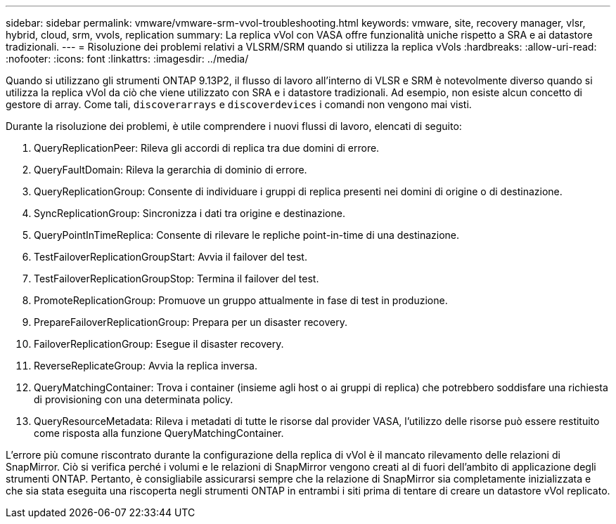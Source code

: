---
sidebar: sidebar 
permalink: vmware/vmware-srm-vvol-troubleshooting.html 
keywords: vmware, site, recovery manager, vlsr, hybrid, cloud, srm, vvols, replication 
summary: La replica vVol con VASA offre funzionalità uniche rispetto a SRA e ai datastore tradizionali. 
---
= Risoluzione dei problemi relativi a VLSRM/SRM quando si utilizza la replica vVols
:hardbreaks:
:allow-uri-read: 
:nofooter: 
:icons: font
:linkattrs: 
:imagesdir: ../media/


[role="lead"]
Quando si utilizzano gli strumenti ONTAP 9.13P2, il flusso di lavoro all'interno di VLSR e SRM è notevolmente diverso quando si utilizza la replica vVol da ciò che viene utilizzato con SRA e i datastore tradizionali. Ad esempio, non esiste alcun concetto di gestore di array. Come tali, `discoverarrays` e `discoverdevices` i comandi non vengono mai visti.

Durante la risoluzione dei problemi, è utile comprendere i nuovi flussi di lavoro, elencati di seguito:

. QueryReplicationPeer: Rileva gli accordi di replica tra due domini di errore.
. QueryFaultDomain: Rileva la gerarchia di dominio di errore.
. QueryReplicationGroup: Consente di individuare i gruppi di replica presenti nei domini di origine o di destinazione.
. SyncReplicationGroup: Sincronizza i dati tra origine e destinazione.
. QueryPointInTimeReplica: Consente di rilevare le repliche point-in-time di una destinazione.
. TestFailoverReplicationGroupStart: Avvia il failover del test.
. TestFailoverReplicationGroupStop: Termina il failover del test.
. PromoteReplicationGroup: Promuove un gruppo attualmente in fase di test in produzione.
. PrepareFailoverReplicationGroup: Prepara per un disaster recovery.
. FailoverReplicationGroup: Esegue il disaster recovery.
. ReverseReplicateGroup: Avvia la replica inversa.
. QueryMatchingContainer: Trova i container (insieme agli host o ai gruppi di replica) che potrebbero soddisfare una richiesta di provisioning con una determinata policy.
. QueryResourceMetadata: Rileva i metadati di tutte le risorse dal provider VASA, l'utilizzo delle risorse può essere restituito come risposta alla funzione QueryMatchingContainer.


L'errore più comune riscontrato durante la configurazione della replica di vVol è il mancato rilevamento delle relazioni di SnapMirror. Ciò si verifica perché i volumi e le relazioni di SnapMirror vengono creati al di fuori dell'ambito di applicazione degli strumenti ONTAP. Pertanto, è consigliabile assicurarsi sempre che la relazione di SnapMirror sia completamente inizializzata e che sia stata eseguita una riscoperta negli strumenti ONTAP in entrambi i siti prima di tentare di creare un datastore vVol replicato.
